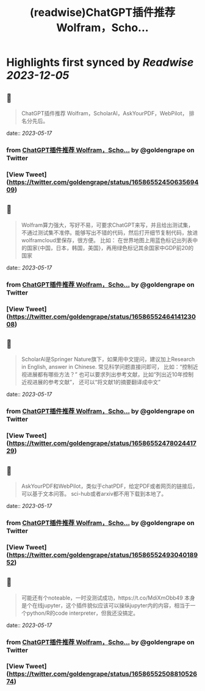 :PROPERTIES:
:title: (readwise)ChatGPT插件推荐 Wolfram，Scho...
:END:

:PROPERTIES:
:author: [[goldengrape on Twitter]]
:full-title: "ChatGPT插件推荐 Wolfram，Scho..."
:category: [[tweets]]
:url: https://twitter.com/goldengrape/status/1658655245063569409
:image-url: https://pbs.twimg.com/profile_images/1348266678430302210/dKh2ImrQ.jpg
:END:

* Highlights first synced by [[Readwise]] [[2023-12-05]]
** 📌
#+BEGIN_QUOTE
ChatGPT插件推荐
Wolfram，ScholarAI，AskYourPDF，WebPilot，
排名分先后。 
#+END_QUOTE
    date:: [[2023-05-17]]
*** from _ChatGPT插件推荐 Wolfram，Scho..._ by @goldengrape on Twitter
*** [View Tweet](https://twitter.com/goldengrape/status/1658655245063569409)
** 📌
#+BEGIN_QUOTE
Wolfram算力强大，写好不易，可要求ChatGPT来写，并且给出测试集，不通过测试集不准停。能够写出不错的代码，然后打开细节复制代码，放进wolframcloud里保存，很方便。
比如：
在世界地图上用蓝色标记出列表中的国家{中国，日本，韩国，美国}，再用绿色标记其余国家中GDP前20的国家 
#+END_QUOTE
    date:: [[2023-05-17]]
*** from _ChatGPT插件推荐 Wolfram，Scho..._ by @goldengrape on Twitter
*** [View Tweet](https://twitter.com/goldengrape/status/1658655246414123008)
** 📌
#+BEGIN_QUOTE
ScholarAI是Springer Nature旗下，如果用中文提问，建议加上Research in English, answer in Chinese. 
常见科学问题直接问即可，
比如：“控制近视进展都有哪些方法？”
也可以要求列出参考文献，比如“列出近10年控制近视进展的参考文献”，
还可以“将文献1的摘要翻译成中文” 
#+END_QUOTE
    date:: [[2023-05-17]]
*** from _ChatGPT插件推荐 Wolfram，Scho..._ by @goldengrape on Twitter
*** [View Tweet](https://twitter.com/goldengrape/status/1658655247802441729)
** 📌
#+BEGIN_QUOTE
AskYourPDF和WebPilot，类似于chatPDF，给定PDF或者网页的链接后，可以基于文本问答。
sci-hub或者arxiv都不用下载到本地了。 
#+END_QUOTE
    date:: [[2023-05-17]]
*** from _ChatGPT插件推荐 Wolfram，Scho..._ by @goldengrape on Twitter
*** [View Tweet](https://twitter.com/goldengrape/status/1658655249304018952)
** 📌
#+BEGIN_QUOTE
可能还有个noteable，一时没测试成功，https://t.co/MdiXmObb49 本身是个在线jupyter，这个插件貌似应该可以操纵jupyter内的内容，相当于一个python/R的code interpreter，但我还没搞定。 
#+END_QUOTE
    date:: [[2023-05-17]]
*** from _ChatGPT插件推荐 Wolfram，Scho..._ by @goldengrape on Twitter
*** [View Tweet](https://twitter.com/goldengrape/status/1658655250881052674)